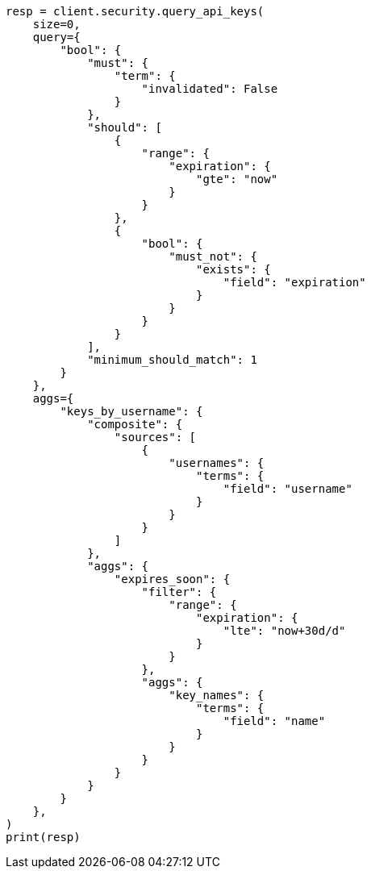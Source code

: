 // This file is autogenerated, DO NOT EDIT
// rest-api/security/query-api-key.asciidoc:608

[source, python]
----
resp = client.security.query_api_keys(
    size=0,
    query={
        "bool": {
            "must": {
                "term": {
                    "invalidated": False
                }
            },
            "should": [
                {
                    "range": {
                        "expiration": {
                            "gte": "now"
                        }
                    }
                },
                {
                    "bool": {
                        "must_not": {
                            "exists": {
                                "field": "expiration"
                            }
                        }
                    }
                }
            ],
            "minimum_should_match": 1
        }
    },
    aggs={
        "keys_by_username": {
            "composite": {
                "sources": [
                    {
                        "usernames": {
                            "terms": {
                                "field": "username"
                            }
                        }
                    }
                ]
            },
            "aggs": {
                "expires_soon": {
                    "filter": {
                        "range": {
                            "expiration": {
                                "lte": "now+30d/d"
                            }
                        }
                    },
                    "aggs": {
                        "key_names": {
                            "terms": {
                                "field": "name"
                            }
                        }
                    }
                }
            }
        }
    },
)
print(resp)
----

